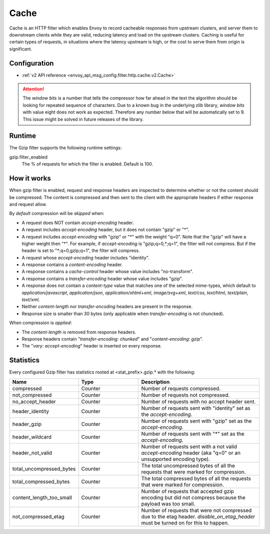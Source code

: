 .. _config_http_filters_gzip:

Cache
====
Cache is an HTTP filter which enables Envoy to record cacheable responses
from upstream clusters, and server them to downstream clients while they
are valid, reducing latency and load on the upstream clusters. Caching is
useful for certain types of requests, in situations where the latency
upstream is high, or the cost to serve them from origin is significant.

Configuration
-------------
* :ref:`v2 API reference <envoy_api_msg_config.filter.http.cache.v2.Cache>`

.. attention::

  The *window bits* is a number that tells the compressor how far ahead in the
  text the algorithm should be looking for repeated sequence of characters.
  Due to a known bug in the underlying zlib library, *window bits* with value
  eight does not work as expected. Therefore any number below that will be
  automatically set to 9. This issue might be solved in future releases of
  the library.

Runtime
-------

The Gzip filter supports the following runtime settings:

gzip.filter_enabled
    The % of requests for which the filter is enabled. Default is 100.


How it works
------------
When gzip filter is enabled, request and response headers are inspected to
determine whether or not the content should be compressed. The content is
compressed and then sent to the client with the appropriate headers if either
response and request allow.

By *default* compression will be *skipped* when:

- A request does NOT contain *accept-encoding* header.
- A request includes *accept-encoding* header, but it does not contain "gzip" or "\*".
- A request includes *accept-encoding* with "gzip" or "\*" with the weight "q=0". Note
  that the "gzip" will have a higher weight then "\*". For example, if *accept-encoding*
  is "gzip;q=0,\*;q=1", the filter will not compress. But if the header is set to
  "\*;q=0,gzip;q=1", the filter will compress.
- A request whose *accept-encoding* header includes "identity".
- A response contains a *content-encoding* header.
- A response contains a *cache-control* header whose value includes "no-transform".
- A response contains a *transfer-encoding* header whose value includes "gzip".
- A response does not contain a *content-type* value that matches one of the selected
  mime-types, which default to *application/javascript*, *application/json*,
  *application/xhtml+xml*, *image/svg+xml*, *text/css*, *text/html*, *text/plain*,
  *text/xml*.
- Neither *content-length* nor *transfer-encoding* headers are present in
  the response.
- Response size is smaller than 30 bytes (only applicable when *transfer-encoding*
  is not chuncked).

When compression is *applied*:

- The *content-length* is removed from response headers.
- Response headers contain "*transfer-encoding: chunked*" and
  "*content-encoding: gzip*".
- The "*vary: accept-encoding*" header is inserted on every response.

.. _gzip-statistics:

Statistics
----------

Every configured Gzip filter has statistics rooted at <stat_prefix>.gzip.* with the following:

.. csv-table::
  :header: Name, Type, Description
  :widths: 1, 1, 2

  compressed, Counter, Number of requests compressed.
  not_compressed, Counter, Number of requests not compressed.
  no_accept_header, Counter, Number of requests with no accept header sent.
  header_identity, Counter, Number of requests sent with "identity" set as the *accept-encoding*.
  header_gzip, Counter, Number of requests sent with "gzip" set as the *accept-encoding*.
  header_wildcard, Counter, Number of requests sent with "\*" set as the *accept-encoding*.
  header_not_valid, Counter, Number of requests sent with a not valid *accept-encoding* header (aka "q=0" or an unsupported encoding type).
  total_uncompressed_bytes, Counter, The total uncompressed bytes of all the requests that were marked for compression.
  total_compressed_bytes, Counter, The total compressed bytes of all the requests that were marked for compression.
  content_length_too_small, Counter, Number of requests that accepted gzip encoding but did not compress because the payload was too small.
  not_compressed_etag, Counter, Number of requests that were not compressed due to the etag header. *disable_on_etag_header* must be turned on for this to happen.
  
